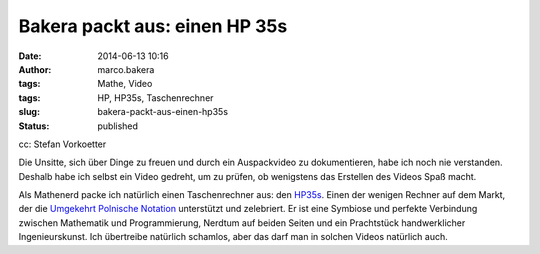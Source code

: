 Bakera packt aus: einen HP 35s
##############################
:date: 2014-06-13 10:16
:author: marco.bakera
:tags: Mathe, Video
:tags: HP, HP35s, Taschenrechner
:slug: bakera-packt-aus-einen-hp35s
:status: published

|cc: Stefan Vorkoetter| 

cc: Stefan Vorkoetter

Die Unsitte, sich über Dinge zu freuen und durch ein Auspackvideo zu
dokumentieren, habe ich noch nie verstanden. Deshalb habe ich selbst ein
Video gedreht, um zu prüfen, ob wenigstens das Erstellen des Videos Spaß
macht.

Als Mathenerd packe ich natürlich einen Taschenrechner aus: den
`HP35s <https://de.wikipedia.org/wiki/HP_35s>`__. Einen der wenigen
Rechner auf dem Markt, der die \ `Umgekehrt Polnische
Notation <https://de.wikipedia.org/wiki/Umgekehrte_Polnische_Notation>`__
unterstützt und zelebriert. Er ist eine Symbiose und perfekte Verbindung
zwischen Mathematik und Programmierung, Nerdtum auf beiden Seiten und
ein Prachtstück handwerklicher Ingenieurskunst. Ich übertreibe natürlich
schamlos, aber das darf man in solchen Videos natürlich auch.

.. |cc: Stefan Vorkoetter| image:: http://www.bakera.de/wp/wp-content/uploads/2014/06/hp35s-165x300.jpg
   :class: size-medium wp-image-1139
   :width: 165px
   :height: 300px
   :target: http://www.bakera.de/wp/wp-content/uploads/2014/06/hp35s.jpg
